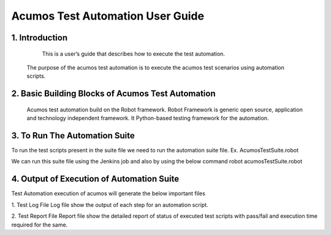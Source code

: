 ====================================================
Acumos Test Automation User Guide
====================================================


1. Introduction
======================

	This is a user’s guide that describes how to execute the test automation.
    The purpose of the acumos test automation is to execute the acumos test scenarios using automation scripts. 	



2. Basic Building Blocks of Acumos Test Automation
==================================================

	Acumos test automation build on the Robot framework. Robot Framework is generic open source, application and technology independent framework. It Python-based testing framework for the automation.



3. To Run The Automation Suite
===============================

To run the test scripts present in the suite file we need to run the automation suite file. Ex. AcumosTestSuite.robot

We can run this suite file using the Jenkins job and also by using the below command 
robot   acumosTestSuite.robot


4. Output of Execution of Automation Suite
==========================================

Test Automation execution of acumos will generate the below important files

1. Test Log File
Log file show the output of each step for an automation script.

2.  Test Report File
Report file  show the detailed report of status of executed test scripts with pass/fail and execution time required for the same.



